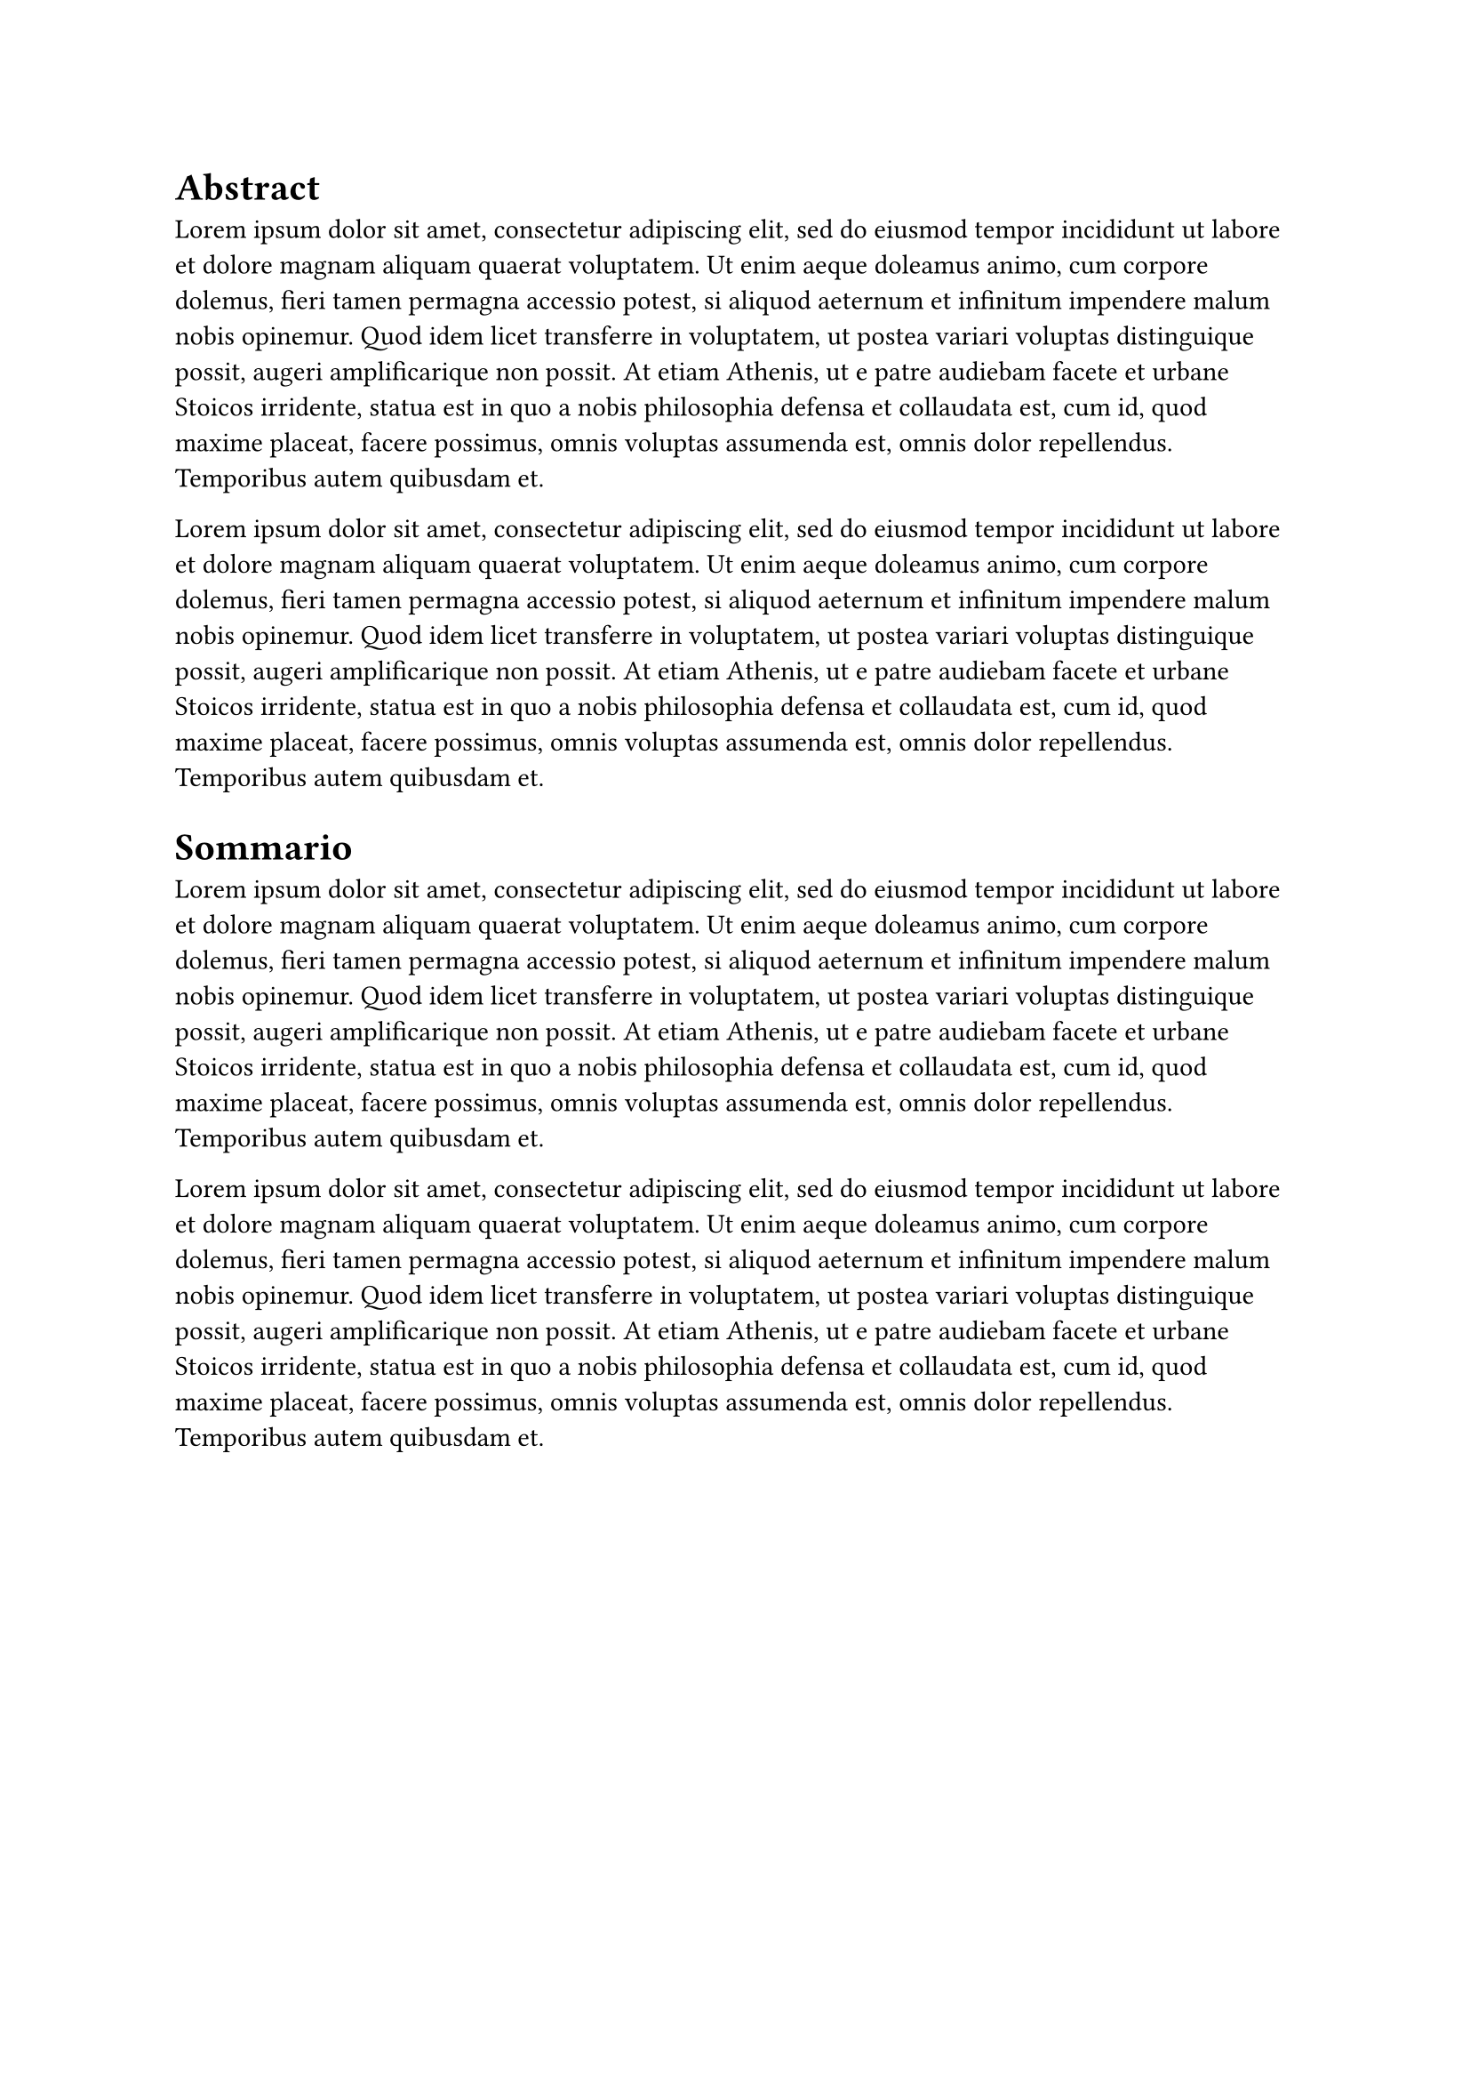 = Abstract

#for i in range(0, 2) {
  lorem(100) + parbreak()
}

= Sommario

#for i in range(0, 2) {
  lorem(100) + parbreak()
}
